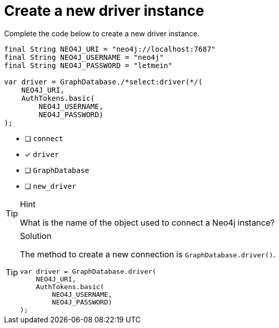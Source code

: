 [.question.select-in-source]
= Create a new driver instance

Complete the code below to create a new driver instance.

[source,Java,role=nocopy noplay]
----
final String NEO4J_URI = "neo4j://localhost:7687"
final String NEO4J_USERNAME = "neo4j"
final String NEO4J_PASSWORD = "letmein"

var driver = GraphDatabase./*select:driver(*/(
    NEO4J_URI, 
    AuthTokens.basic(
        NEO4J_USERNAME, 
        NEO4J_PASSWORD)
);

----

- [ ] `connect`
- [x] `driver`
- [ ] `GraphDatabase`
- [ ] `new_driver`

[TIP,role=hint]
.Hint
====
What is the name of the object used to connect a Neo4j instance?
====

[TIP,role=solution]
.Solution
====
The method to create a new connection is `GraphDatabase.driver()`.

[source,Java,role=nocopy noplay]
----
var driver = GraphDatabase.driver(
    NEO4J_URI, 
    AuthTokens.basic(
        NEO4J_USERNAME, 
        NEO4J_PASSWORD)
);

----
====
